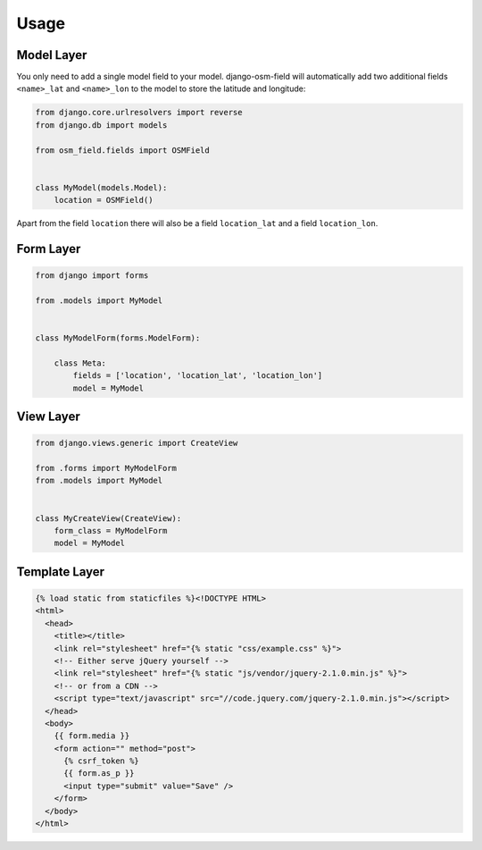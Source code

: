 =====
Usage
=====


Model Layer
===========

You only need to add a single model field to your model. django-osm-field will
automatically add two additional fields ``<name>_lat`` and ``<name>_lon`` to
the model to store the latitude and longitude:

.. code-block:: python

    from django.core.urlresolvers import reverse
    from django.db import models

    from osm_field.fields import OSMField


    class MyModel(models.Model):
        location = OSMField()

Apart from the field ``location`` there will also be a field ``location_lat``
and a field ``location_lon``.


Form Layer
==========

.. code-block:: python

    from django import forms

    from .models import MyModel


    class MyModelForm(forms.ModelForm):
        
        class Meta:
            fields = ['location', 'location_lat', 'location_lon']
            model = MyModel


View Layer
==========

.. code-block:: python

    from django.views.generic import CreateView

    from .forms import MyModelForm
    from .models import MyModel


    class MyCreateView(CreateView):
        form_class = MyModelForm
        model = MyModel


Template Layer
==============

.. code-block:: django

    {% load static from staticfiles %}<!DOCTYPE HTML>
    <html>
      <head>
        <title></title>
        <link rel="stylesheet" href="{% static "css/example.css" %}">
        <!-- Either serve jQuery yourself -->
        <link rel="stylesheet" href="{% static "js/vendor/jquery-2.1.0.min.js" %}">
        <!-- or from a CDN -->
        <script type="text/javascript" src="//code.jquery.com/jquery-2.1.0.min.js"></script>
      </head>
      <body>
        {{ form.media }}
        <form action="" method="post">
          {% csrf_token %}
          {{ form.as_p }}
          <input type="submit" value="Save" />
        </form>
      </body>
    </html> 

